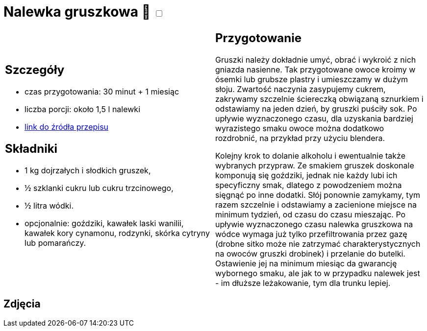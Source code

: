 = Nalewka gruszkowa 🌱 +++ <label class="switch"><input data-status="off" type="checkbox"><span class="slider round"></span></label>+++

[cols=".<a,.<a"]
[frame=none]
[grid=none]
|===
|
== Szczegóły
* czas przygotowania: 30 minut + 1 miesiąc
* liczba porcji: około 1,5 l nalewki
* https://fajnyogrod.pl/kuchnia/nalewki-domowe/nalewka-z-gruszek-na-wodce-i-spirytusie-przepisy-krok-po-kroku/[link do źródła przepisu]

== Składniki

* 1 kg dojrzałych i słodkich gruszek,
* ½ szklanki cukru lub cukru trzcinowego,
* ½ litra wódki.
* opcjonalnie: goździki, kawałek laski wanilii, kawałek kory cynamonu, rodzynki, skórka cytryny lub pomarańczy. 

|
== Przygotowanie

Gruszki należy dokładnie umyć, obrać i wykroić z nich gniazda nasienne. Tak przygotowane owoce kroimy w ósemki lub grubsze plastry i umieszczamy w dużym słoju. Zwartość naczynia zasypujemy cukrem, zakrywamy szczelnie ściereczką obwiązaną sznurkiem i odstawiamy na jeden dzień, by gruszki puściły sok. Po upływie wyznaczonego czasu, dla uzyskania bardziej wyrazistego smaku owoce można dodatkowo rozdrobnić, na przykład przy użyciu blendera.

Kolejny krok to dolanie alkoholu i ewentualnie także wybranych przypraw. Ze smakiem gruszek doskonale komponują się goździki, jednak nie każdy lubi ich specyficzny smak, dlatego z powodzeniem można sięgnąć po inne dodatki. Słój ponownie zamykamy, tym razem szczelnie i odstawiamy a zacienione miejsce na minimum tydzień, od czasu do czasu mieszając. Po upływie wyznaczonego czasu nalewka gruszkowa na wódce wymaga już tylko przefiltrowania przez gazę (drobne sitko może nie zatrzymać charakterystycznych na owoców gruszki drobinek) i przelanie do butelki. Ostawienie jej na minimum miesiąc da gwarancję wybornego smaku, ale jak to w przypadku nalewek jest - im dłuższe leżakowanie, tym dla trunku lepiej.

|===

[.text-center]
== Zdjęcia
